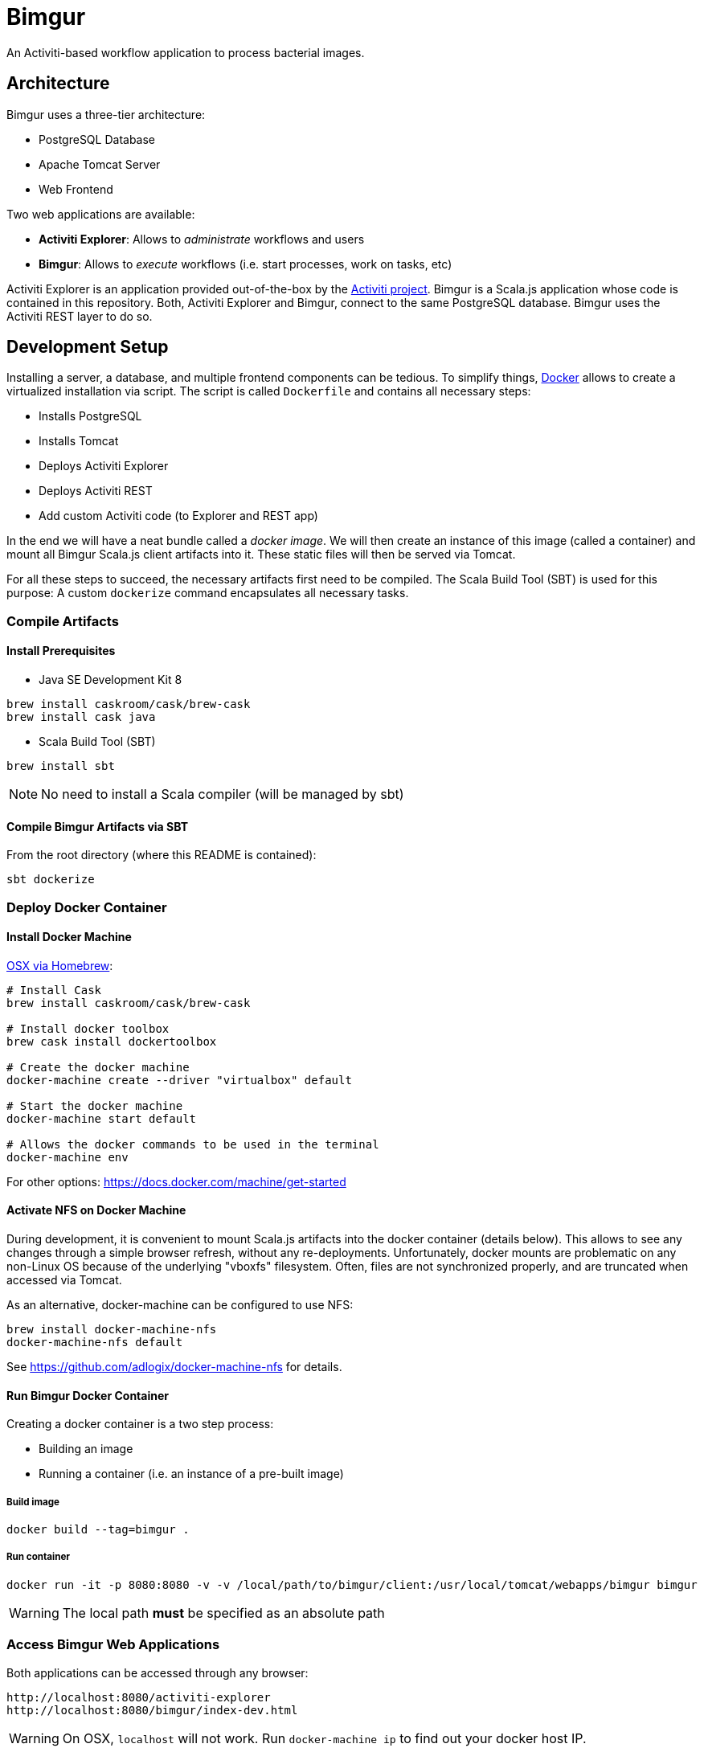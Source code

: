 # Bimgur

An Activiti-based workflow application to process bacterial images.

## Architecture

Bimgur uses a three-tier architecture:

* PostgreSQL Database
* Apache Tomcat Server
* Web Frontend

Two web applications are available:

* *Activiti Explorer*: Allows to _administrate_ workflows and users
* *Bimgur*: Allows to _execute_ workflows (i.e. start processes, work on tasks, etc)

Activiti Explorer is an application provided out-of-the-box by the http://activiti.org[Activiti project].
Bimgur is a Scala.js application whose code is contained in this repository.
Both, Activiti Explorer and Bimgur, connect to the same PostgreSQL database.
Bimgur uses the Activiti REST layer to do so.

## Development Setup

Installing a server, a database, and multiple frontend components can be tedious.
To simplify things, https://www.docker.com[Docker] allows to create a virtualized installation via script.
The script is called `Dockerfile` and contains all necessary steps:

* Installs PostgreSQL
* Installs Tomcat
* Deploys Activiti Explorer
* Deploys Activiti REST
* Add custom Activiti code (to Explorer and REST app)

In the end we will have a neat bundle called a _docker image_.
We will then create an instance of this image (called a container) and mount all Bimgur Scala.js client artifacts into it.
These static files will then be served via Tomcat.

For all these steps to succeed, the necessary artifacts first need to be compiled.
The Scala Build Tool (SBT) is used for this purpose: A custom `dockerize` command encapsulates all necessary tasks.

### Compile Artifacts

#### Install Prerequisites

* Java SE Development Kit 8

```
brew install caskroom/cask/brew-cask
brew install cask java
```

* Scala Build Tool (SBT)

`brew install sbt`

NOTE: No need to install a Scala compiler (will be managed by sbt)

#### Compile Bimgur Artifacts via SBT

From the root directory (where this README is contained):

```
sbt dockerize
```

### Deploy Docker Container

#### Install Docker Machine

http://stackoverflow.com/questions/32744780/install-docker-toolbox-on-a-mac-via-command-line[OSX via Homebrew]:

```
# Install Cask
brew install caskroom/cask/brew-cask

# Install docker toolbox
brew cask install dockertoolbox

# Create the docker machine
docker-machine create --driver "virtualbox" default

# Start the docker machine
docker-machine start default

# Allows the docker commands to be used in the terminal
docker-machine env
```

For other options: https://docs.docker.com/machine/get-started

#### Activate NFS on Docker Machine

During development, it is convenient to mount Scala.js artifacts into the docker container (details below).
This allows to see any changes through a simple browser refresh, without any re-deployments.
Unfortunately, docker mounts are problematic on any non-Linux OS because of the underlying "vboxfs" filesystem.
Often, files are not synchronized properly, and are truncated when accessed via Tomcat.

As an alternative, docker-machine can be configured to use NFS:

```
brew install docker-machine-nfs
docker-machine-nfs default
```

See https://github.com/adlogix/docker-machine-nfs for details.

#### Run Bimgur Docker Container

Creating a docker container is a two step process:

* Building an image
* Running a container (i.e. an instance of a pre-built image)

##### Build image

```
docker build --tag=bimgur .
```

##### Run container

```
docker run -it -p 8080:8080 -v -v /local/path/to/bimgur/client:/usr/local/tomcat/webapps/bimgur bimgur
```

WARNING: The local path *must* be specified as an absolute path

### Access Bimgur Web Applications

Both applications can be accessed through any browser:

```
http://localhost:8080/activiti-explorer
http://localhost:8080/bimgur/index-dev.html
```

WARNING: On OSX, `localhost` will not work. Run `docker-machine ip` to find out your docker host IP.

The following demo users exist for testing:

* kermit/kermit (Admin)
* gonzo/gonzo (Manager)
* fozzie/fozzie (User)

### Continuous Compilation

While working on the Scala.js client, continuous compilation makes all changes available immediately:

```
sbt ~fastOptJS
```

NOTE: Because all client files are mapped via a docker volume, there's no need to re-start the container.
